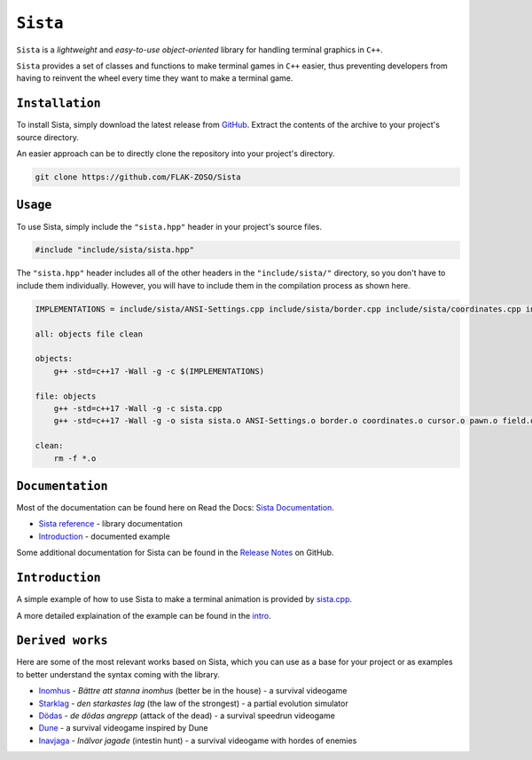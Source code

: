 =====
``Sista``
=====

``Sista`` is a *lightweight* and *easy-to-use* *object-oriented* library for handling terminal graphics in ``C++``.

``Sista`` provides a set of classes and functions to make terminal games in ``C++`` easier, thus preventing developers from having to reinvent the wheel every time they want to make a terminal game.

``Installation``
-------------

To install Sista, simply download the latest release from `GitHub <https://github.com/FLAK-ZOSO/Sista/releases>`_.
Extract the contents of the archive to your project's source directory.

An easier approach can be to directly clone the repository into your project's directory.

.. code-block:: bash

    git clone https://github.com/FLAK-ZOSO/Sista

``Usage``
-------------

To use Sista, simply include the ``"sista.hpp"`` header in your project's source files.

.. code-block:: cpp

    #include "include/sista/sista.hpp"


The ``"sista.hpp"`` header includes all of the other headers in the ``"include/sista/"`` directory, so you don't have to include them individually.
However, you will have to include them in the compilation process as shown here.

.. code-block:: bash

    IMPLEMENTATIONS = include/sista/ANSI-Settings.cpp include/sista/border.cpp include/sista/coordinates.cpp include/sista/cursor.cpp include/sista/field.cpp include/sista/pawn.cpp

    all: objects file clean

    objects:
        g++ -std=c++17 -Wall -g -c $(IMPLEMENTATIONS)

    file: objects
        g++ -std=c++17 -Wall -g -c sista.cpp
        g++ -std=c++17 -Wall -g -o sista sista.o ANSI-Settings.o border.o coordinates.o cursor.o pawn.o field.o

    clean:
        rm -f *.o

``Documentation``
--------------

Most of the documentation can be found here on Read the Docs: `Sista Documentation <https://sista.readthedocs.io/en/latest/>`_.

- `Sista reference <sista.html>`_ - library documentation
- `Introduction <intro.html>`_ - documented example

Some additional documentation for Sista can be found in the `Release Notes <https://github.com/FLAK-ZOSO/Sista/blob/main/ReleaseNotes.md>`_ on GitHub.

``Introduction``
----------------

A simple example of how to use Sista to make a terminal animation is provided by `sista.cpp <https://github.com/FLAK-ZOSO/Sista/blob/main/sista.cpp>`_.

A more detailed explaination of the example can be found in the `intro <intro.html>`_.

``Derived works``
----------------

Here are some of the most relevant works based on Sista, which you can use as a base for your project or as examples to better understand the syntax coming with the library.

-  `Inomhus <https://github.com/FLAK-ZOSO/Inomhus>`_ - *Bättre att stanna inomhus* (better be in the house) - a survival videogame
-  `Starklag <https://github.com/Lioydiano/Starklag>`_ - *den starkastes lag* (the law of the strongest) - a partial evolution simulator
-  `Dödas <https://github.com/Lioydiano/Dodas>`__ - *de dödas angrepp* (attack of the dead) - a survival speedrun videogame
-  `Dune <https://github.com/Lioydiano/Dune>`__ - a survival videogame inspired by Dune
-  `Inavjaga <https://github.com/FLAK-ZOSO/Inavjaga>`__ - *Inälvor jagade* (intestin hunt) - a survival videogame with hordes of enemies